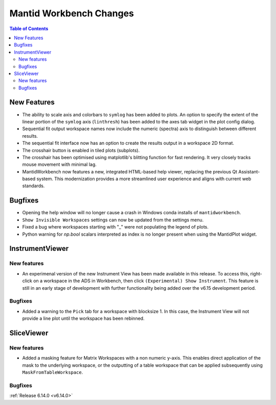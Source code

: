 ========================
Mantid Workbench Changes
========================

.. contents:: Table of Contents
   :local:

New Features
------------
- The ability to scale axis and colorbars to ``symlog`` has been added to plots. An option to specify the extent of the linear portion of the ``symlog`` axis (``linthresh``) has been added to the axes tab widget in the plot config dialog.
- Sequential fit output workspace names now include the numeric (spectra) axis to distinguish between different results.
- The sequential fit interface now has an option to create the results output in a workspace 2D format.
- The crosshair button is enabled in tiled plots (subplots).
- The crosshair has been optimised using matplotlib's blitting function for fast rendering. It very closely tracks mouse movement with minimal lag.
- MantidWorkbench now features a new, integrated HTML-based help viewer, replacing the previous Qt Assistant-based system. This modernization provides a more streamlined user experience and aligns with current web standards.

Bugfixes
--------
- Opening the help window will no longer cause a crash in Windows conda installs of ``mantidworkbench``.
- ``Show Invisible Workspaces`` settings can now be updated from the settings menu.
- Fixed a bug where workspaces starting with "_" were not populating the legend of plots.
- Python warning for `np.bool` scalars interpreted as index is no longer present when using the MantidPlot widget.


InstrumentViewer
----------------

New features
############
- An experimenal version of the new Instrument View has been made available in this release. To access this, right-click on a workspace in the ADS in Workbench, then click ``(Experimental) Show Instrument``. This feature is still in an early stage of development with further functionality being added over the v6.15 development period.


Bugfixes
############
- Added a warning to the ``Pick`` tab for a workspace with blocksize 1. In this case, the Instrument View will not provide a line plot until the workspace has been rebinned.


SliceViewer
-----------

New features
############
- Added a masking feature for Matrix Workspaces with a non numeric y-axis. This enables direct application of the mask to the underlying workspace, or the outputting of a table workspace that can be applied subsequently using ``MaskFromTableWorkspace``.

Bugfixes
############


:ref:`Release 6.14.0 <v6.14.0>`

